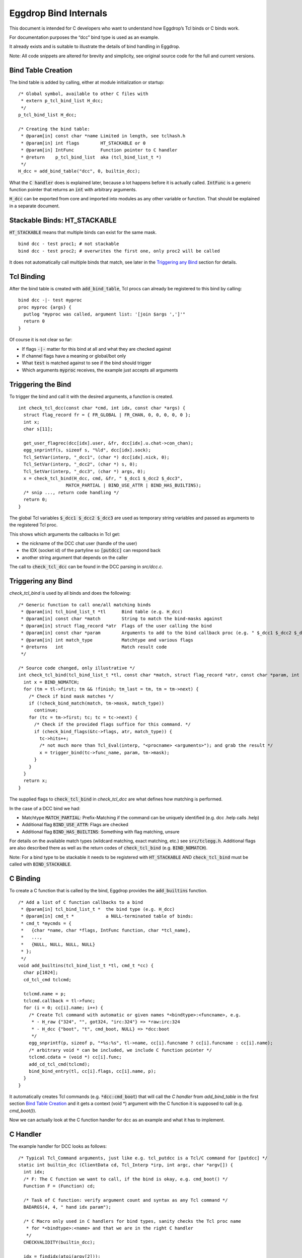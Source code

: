 Eggdrop Bind Internals
======================

This document is intended for C developers who want to understand how Eggdrop’s Tcl binds or C binds work.

For documentation purposes the “dcc” bind type is used as an example.

It already exists and is suitable to illustrate the details of bind handling in Eggdrop.

Note: All code snippets are altered for brevity and simplicity, see original source code for the full and current versions.

Bind Table Creation
-------------------

The bind table is added by calling, either at module initialization or startup::

  /* Global symbol, available to other C files with
   * extern p_tcl_bind_list H_dcc;
   */
  p_tcl_bind_list H_dcc;

  /* Creating the bind table:
   * @param[in] const char *name Limited in length, see tclhash.h
   * @param[in] int flags        HT_STACKABLE or 0
   * @param[in] IntFunc          Function pointer to C handler
   * @return    p_tcl_bind_list  aka (tcl_bind_list_t *)
   */
  H_dcc = add_bind_table("dcc", 0, builtin_dcc);

What the :code:`C handler` does is explained later, because a lot happens before it is actually called. :code:`IntFunc` is a generic function pointer that returns an :code:`int` with arbitrary arguments.

:code:`H_dcc` can be exported from core and imported into modules as any other variable or function. That should be explained in a separate document.

Stackable Binds: HT_STACKABLE
-----------------------------

:code:`HT_STACKABLE` means that multiple binds can exist for the same mask.
::

  bind dcc - test proc1; # not stackable
  bind dcc - test proc2; # overwrites the first one, only proc2 will be called

It does not automatically call multiple binds that match, see later in the `Triggering any Bind`_ section for details.

Tcl Binding
-----------

After the bind table is created with :code:`add_bind_table`, Tcl procs can already be registered to this bind by calling::

  bind dcc -|- test myproc
  proc myproc {args} {
    putlog "myproc was called, argument list: '[join $args ',']'"
    return 0
  }

Of course it is not clear so far:

* If flags :code:`-|-` matter for this bind at all and what they are checked against
* If channel flags have a meaning or global/bot only
* What :code:`test` is matched against to see if the bind should trigger
* Which arguments :code:`myproc` receives, the example just accepts all arguments

Triggering the Bind
-------------------

To trigger the bind and call it with the desired arguments, a function is created.
::

  int check_tcl_dcc(const char *cmd, int idx, const char *args) {
    struct flag_record fr = { FR_GLOBAL | FR_CHAN, 0, 0, 0, 0, 0 };
    int x;
    char s[11];

    get_user_flagrec(dcc[idx].user, &fr, dcc[idx].u.chat->con_chan);
    egg_snprintf(s, sizeof s, "%ld", dcc[idx].sock);
    Tcl_SetVar(interp, "_dcc1", (char *) dcc[idx].nick, 0);
    Tcl_SetVar(interp, "_dcc2", (char *) s, 0);
    Tcl_SetVar(interp, "_dcc3", (char *) args, 0);
    x = check_tcl_bind(H_dcc, cmd, &fr, " $_dcc1 $_dcc2 $_dcc3",
                    MATCH_PARTIAL | BIND_USE_ATTR | BIND_HAS_BUILTINS);
    /* snip ..., return code handling */
    return 0;
  }

The global Tcl variables :code:`$_dcc1 $_dcc2 $_dcc3` are used as temporary string variables and passed as arguments to the registered Tcl proc.

This shows which arguments the callbacks in Tcl get:

* the nickname of the DCC chat user (handle of the user)
* the IDX (socket id) of the partyline so :code:`[putdcc]` can respond back
* another string argument that depends on the caller

The call to :code:`check_tcl_dcc` can be found in the DCC parsing in `src/dcc.c`.

Triggering any Bind
-------------------

`check_tcl_bind` is used by all binds and does the following::

  /* Generic function to call one/all matching binds
   * @param[in] tcl_bind_list_t *tl      Bind table (e.g. H_dcc)
   * @param[in] const char *match        String to match the bind-masks against
   * @param[in] struct flag_record *atr  Flags of the user calling the bind
   * @param[in] const char *param        Arguments to add to the bind callback proc (e.g. " $_dcc1 $_dcc2 $_dcc3")
   * @param[in] int match_type           Matchtype and various flags
   * @returns   int                      Match result code
   */

  /* Source code changed, only illustrative */
  int check_tcl_bind(tcl_bind_list_t *tl, const char *match, struct flag_record *atr, const char *param, int match_type) {
    int x = BIND_NOMATCH;
    for (tm = tl->first; tm && !finish; tm_last = tm, tm = tm->next) {
      /* Check if bind mask matches */
      if (!check_bind_match(match, tm->mask, match_type))
        continue;
      for (tc = tm->first; tc; tc = tc->next) {
        /* Check if the provided flags suffice for this command. */
        if (check_bind_flags(&tc->flags, atr, match_type)) {
          tc->hits++;
          /* not much more than Tcl_Eval(interp, "<procname> <arguments>"); and grab the result */
          x = trigger_bind(tc->func_name, param, tm->mask);
        }
      }
    }
    return x;
  }

The supplied flags to :code:`check_tcl_bind` in `check_tcl_dcc` are what defines how matching is performed.

In the case of a DCC bind we had:

* Matchtype :code:`MATCH_PARTIAL`: Prefix-Matching if the command can be uniquely identified (e.g. dcc .help calls .help)
* Additional flag :code:`BIND_USE_ATTR`: Flags are checked
* Additional flag :code:`BIND_HAS_BUILTINS`: Something with flag matching, unsure

For details on the available match types (wildcard matching, exact matching, etc.) see :code:`src/tclegg.h`. Additional flags are also described there as well as the return codes of :code:`check_tcl_bind` (e.g. :code:`BIND_NOMATCH`).

Note: For a bind type to be stackable it needs to be registered with :code:`HT_STACKABLE` AND :code:`check_tcl_bind` must be called with :code:`BIND_STACKABLE`.

C Binding
---------

To create a C function that is called by the bind, Eggdrop provides the :code:`add_builtins` function.
::

  /* Add a list of C function callbacks to a bind
   * @param[in] tcl_bind_list_t *  the bind type (e.g. H_dcc)
   * @param[in] cmd_t *            a NULL-terminated table of binds:
   * cmd_t *mycmds = {
   *   {char *name, char *flags, IntFunc function, char *tcl_name},
   *   ...,
   *   {NULL, NULL, NULL, NULL}
   * };
   */
  void add_builtins(tcl_bind_list_t *tl, cmd_t *cc) {
    char p[1024];
    cd_tcl_cmd tclcmd;

    tclcmd.name = p;
    tclcmd.callback = tl->func;
    for (i = 0; cc[i].name; i++) {
      /* Create Tcl command with automatic or given names *<bindtype>:<funcname>, e.g.
       * - H_raw {"324", "", got324, "irc:324"} => *raw:irc:324
       * - H_dcc {"boot", "t", cmd_boot, NULL} => *dcc:boot
       */
      egg_snprintf(p, sizeof p, "*%s:%s", tl->name, cc[i].funcname ? cc[i].funcname : cc[i].name);
      /* arbitrary void * can be included, we include C function pointer */
      tclcmd.cdata = (void *) cc[i].func;
      add_cd_tcl_cmd(tclcmd);
      bind_bind_entry(tl, cc[i].flags, cc[i].name, p);
    }
  }

It automatically creates Tcl commands (e.g. :code:`*dcc:cmd_boot`) that will call the `C handler` from `add_bind_table` in the first section `Bind Table Creation`_ and it gets a context (void \*) argument with the C function it is supposed to call (e.g. `cmd_boot()`).

Now we can actually look at the C function handler for dcc as an example and what it has to implement.

C Handler
---------

The example handler for DCC looks as follows::

  /* Typical Tcl_Command arguments, just like e.g. tcl_putdcc is a Tcl/C command for [putdcc] */
  static int builtin_dcc (ClientData cd, Tcl_Interp *irp, int argc, char *argv[]) {
    int idx;
    /* F: The C function we want to call, if the bind is okay, e.g. cmd_boot() */
    Function F = (Function) cd;

    /* Task of C function: verify argument count and syntax as any Tcl command */
    BADARGS(4, 4, " hand idx param");

    /* C Macro only used in C handlers for bind types, sanity checks the Tcl proc name
     * for *<bindtype>:<name> and that we are in the right C handler
     */
    CHECKVALIDITY(builtin_dcc);

    idx = findidx(atoi(argv[2]));
    if (idx < 0) {
        Tcl_AppendResult(irp, "invalid idx", NULL);
        return TCL_ERROR;
    }

    /* Call the desired C function, e.g. cmd_boot() with their arguments */
    F(dcc[idx].user, idx, argv[3]);
    Tcl_ResetResult(irp);
    Tcl_AppendResult(irp, "0", NULL);
    return TCL_OK;
  }

This is finally the part where we see the arguments a C function gets for a DCC bind as opposed to a Tcl proc.

code:`F(dcc[idx].user, idx, argv[3])`:

* User information as struct userrec *
* IDX as int
* The 3rd string argument from the Tcl call to \*dcc:cmd_boot, which was :code:`$_dcc3` which was :code:`args` to :code:`check_tcl_dcc` which was everything after the dcc command

So this is how we register C callbacks for binds with the correct arguments::

  /* We know the return value is ignored because the return value of F
   * in builtin_dcc is ignored, so it can be void, but for other binds
   * it could be something else and used in the C handler for the bind.
   */
  void cmd_boot(struct userrec *u, int idx, char *par) { /* snip */ }

  cmd_t *mycmds = {
    {"boot", "t", (IntFunc) cmd_boot, NULL /* automatic name: *dcc:boot */},
    {NULL, NULL, NULL, NULL}
  };
  add_builtins(H_dcc, mycmds);

Summary
-------

In summary, this is how the dcc bind is called:

* :code:`check_tcl_dcc()` creates Tcl variables :code:`$_dcc1 $_dcc2 $_dcc3` and lets :code:`check_tcl_bind` call the binds
* Tcl binds are done at this point
* C binds mean the Tcl command associated with the bind is :code:`*dcc:boot` which calls :code:`builtin_dcc` which gets :code:`cmd_boot` as ClientData cd argument
* :code:`gbuildin_dcc` performs some sanity checking to avoid crashes and then calls :code:`cmd_boot()` aka :code:`F()` with the arguments it wants C callbacks to have

Example edited and annotated gdb backtrace in :code::`cmd_boot` after doing :code:`.boot test` on the partyline as user :code:`thommey` with typical owner flags.
::

  #0  cmd_boot (u=0x55e8bd8a49b0, idx=4, par=0x55e8be6a0010 "test") at cmds.c:614
      *u = {next = 0x55e8bd8aec90, handle = "thommey", flags = 8977024, flags_udef = 0, chanrec = 0x55e8bd8aeae0, entries = 0x55e8bd8a4a10}
  #1  builtin_dcc (cd=0x55e8bbf002d0 <cmd_boot>, irp=0x55e8bd59b1c0, argc=4, argv=0x55e8bd7e3e00) at tclhash.c:678
      idx = 4
      argv = {0x55e8be642fa0 "*dcc:boot", 0x55e8be9f6bd0 "thommey", 0x55e8be7d9020 "4", 0x55e8be6a0010 "test", 0x0}
      F = 0x55e8bbf002d0 <cmd_boot>
  #5  Tcl_Eval (interp=0x55e8bd59b1c0, script = "*dcc:boot $_dcc1 $_dcc2 $_dcc3") from /usr/lib/x86_64-linux-gnu/libtcl8.6.so
      Tcl: return $_dcc1 = "thommey"
      Tcl: return $_dcc2 = "4"
      Tcl: return $_dcc3 = "test"
      Tcl: return $lastbind = "boot" (set automatically by trigger_bind)
  #8  trigger_bind (proc=proc@entry=0x55e8bd5efda0 "*dcc:boot", param=param@entry=0x55e8bbf4112b " $_dcc1 $_dcc2 $_dcc3", mask=mask@entry=0x55e8bd5efd40 "boot") at tclhash.c:742
  #9  check_tcl_bind (tl=0x55e8bd5eecb0 <H_dcc>, match=match@entry=0x7ffcf3f9dac1 "boot", atr=atr@entry=0x7ffcf3f9d100, param=param@entry=0x55e8bbf4112b " $_dcc1 $_dcc2 $_dcc3", match_type=match_type@entry=80) at tclhash.c:942
      proc = 0x55e8bd5efda0 "*dcc:boot"
      mask = 0x55e8bd5efd40 "boot"
      brkt = 0x7ffcf3f9dac6 "test"
  #10 check_tcl_dcc (cmd=cmd@entry=0x7ffcf3f9dac1 "boot", idx=idx@entry=4, args=0x7ffcf3f9dac6 "test") at tclhash.c:974
      fr = {match = 5, global = 8977024, udef_global = 0, bot = 0, chan = 0, udef_chan = 0}
  #11 dcc_chat (idx=idx@entry=4, buf=<optimized out>, i=<optimized out>) at dcc.c:1068
      v = 0x7ffcf3f9dac1 "boot"
